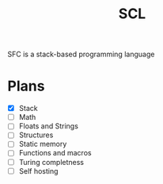 #+title: SCL
#+description: Stack Code Language

SFC is a stack-based programming language

* Plans
- [X] Stack
- [ ] Math
- [ ] Floats and Strings
- [ ] Structures
- [ ] Static memory
- [ ] Functions and macros
- [ ] Turing completness
- [ ] Self hosting
